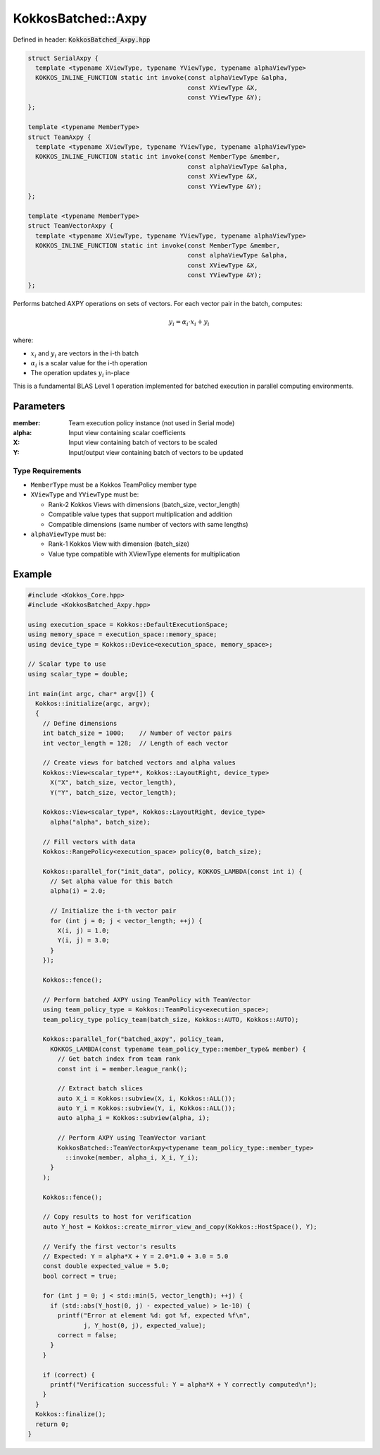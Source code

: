 KokkosBatched::Axpy
###################

Defined in header: :code:`KokkosBatched_Axpy.hpp`

.. code:: c++

    struct SerialAxpy {
      template <typename XViewType, typename YViewType, typename alphaViewType>
      KOKKOS_INLINE_FUNCTION static int invoke(const alphaViewType &alpha, 
                                               const XViewType &X, 
                                               const YViewType &Y);
    };

    template <typename MemberType>
    struct TeamAxpy {
      template <typename XViewType, typename YViewType, typename alphaViewType>
      KOKKOS_INLINE_FUNCTION static int invoke(const MemberType &member, 
                                               const alphaViewType &alpha, 
                                               const XViewType &X, 
                                               const YViewType &Y);
    };

    template <typename MemberType>
    struct TeamVectorAxpy {
      template <typename XViewType, typename YViewType, typename alphaViewType>
      KOKKOS_INLINE_FUNCTION static int invoke(const MemberType &member, 
                                               const alphaViewType &alpha, 
                                               const XViewType &X, 
                                               const YViewType &Y);
    };

Performs batched AXPY operations on sets of vectors. For each vector pair in the batch, computes:

.. math::

   y_i = \alpha_i \cdot x_i + y_i

where:

- :math:`x_i` and :math:`y_i` are vectors in the i-th batch
- :math:`\alpha_i` is a scalar value for the i-th operation
- The operation updates :math:`y_i` in-place

This is a fundamental BLAS Level 1 operation implemented for batched execution in parallel computing environments.

Parameters
==========

:member: Team execution policy instance (not used in Serial mode)
:alpha: Input view containing scalar coefficients
:X: Input view containing batch of vectors to be scaled
:Y: Input/output view containing batch of vectors to be updated

Type Requirements
-----------------

- ``MemberType`` must be a Kokkos TeamPolicy member type
- ``XViewType`` and ``YViewType`` must be:

  - Rank-2 Kokkos Views with dimensions (batch_size, vector_length)
  - Compatible value types that support multiplication and addition
  - Compatible dimensions (same number of vectors with same lengths)

- ``alphaViewType`` must be:

  - Rank-1 Kokkos View with dimension (batch_size)
  - Value type compatible with XViewType elements for multiplication

Example
=======

.. code:: cpp

    #include <Kokkos_Core.hpp>
    #include <KokkosBatched_Axpy.hpp>

    using execution_space = Kokkos::DefaultExecutionSpace;
    using memory_space = execution_space::memory_space;
    using device_type = Kokkos::Device<execution_space, memory_space>;
    
    // Scalar type to use
    using scalar_type = double;
    
    int main(int argc, char* argv[]) {
      Kokkos::initialize(argc, argv);
      {
        // Define dimensions
        int batch_size = 1000;    // Number of vector pairs
        int vector_length = 128;  // Length of each vector
        
        // Create views for batched vectors and alpha values
        Kokkos::View<scalar_type**, Kokkos::LayoutRight, device_type> 
          X("X", batch_size, vector_length),
          Y("Y", batch_size, vector_length);
        
        Kokkos::View<scalar_type*, Kokkos::LayoutRight, device_type>
          alpha("alpha", batch_size);
        
        // Fill vectors with data
        Kokkos::RangePolicy<execution_space> policy(0, batch_size);
        
        Kokkos::parallel_for("init_data", policy, KOKKOS_LAMBDA(const int i) {
          // Set alpha value for this batch
          alpha(i) = 2.0;
          
          // Initialize the i-th vector pair
          for (int j = 0; j < vector_length; ++j) {
            X(i, j) = 1.0;
            Y(i, j) = 3.0;
          }
        });
        
        Kokkos::fence();
        
        // Perform batched AXPY using TeamPolicy with TeamVector
        using team_policy_type = Kokkos::TeamPolicy<execution_space>;
        team_policy_type policy_team(batch_size, Kokkos::AUTO, Kokkos::AUTO);
        
        Kokkos::parallel_for("batched_axpy", policy_team, 
          KOKKOS_LAMBDA(const typename team_policy_type::member_type& member) {
            // Get batch index from team rank
            const int i = member.league_rank();
            
            // Extract batch slices
            auto X_i = Kokkos::subview(X, i, Kokkos::ALL());
            auto Y_i = Kokkos::subview(Y, i, Kokkos::ALL());
            auto alpha_i = Kokkos::subview(alpha, i);
            
            // Perform AXPY using TeamVector variant
            KokkosBatched::TeamVectorAxpy<typename team_policy_type::member_type>
              ::invoke(member, alpha_i, X_i, Y_i);
          }
        );
        
        Kokkos::fence();
        
        // Copy results to host for verification
        auto Y_host = Kokkos::create_mirror_view_and_copy(Kokkos::HostSpace(), Y);
        
        // Verify the first vector's results
        // Expected: Y = alpha*X + Y = 2.0*1.0 + 3.0 = 5.0
        const double expected_value = 5.0;
        bool correct = true;
        
        for (int j = 0; j < std::min(5, vector_length); ++j) {
          if (std::abs(Y_host(0, j) - expected_value) > 1e-10) {
            printf("Error at element %d: got %f, expected %f\n", 
                   j, Y_host(0, j), expected_value);
            correct = false;
          }
        }
        
        if (correct) {
          printf("Verification successful: Y = alpha*X + Y correctly computed\n");
        }
      }
      Kokkos::finalize();
      return 0;
    }
